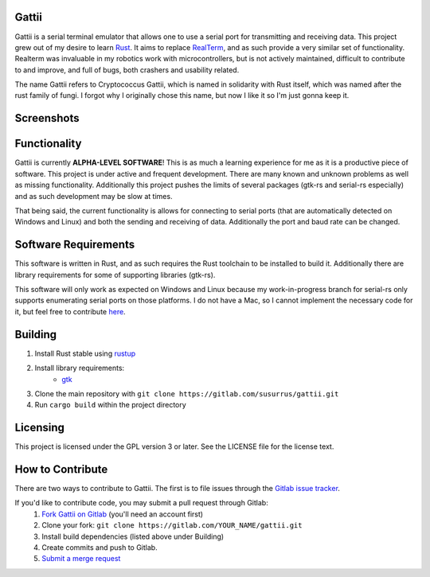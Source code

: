 Gattii
======

Gattii is a serial terminal emulator that allows one to use a serial port for transmitting and receiving data. This project grew out of my desire to learn Rust_. It aims to replace RealTerm_, and as such provide a very similar set of functionality. Realterm was invaluable in my robotics work with microcontrollers, but is not actively maintained, difficult to contribute to and improve, and full of bugs, both crashers and usability related.

.. _Rust: https://www.rust-lang.org
.. _Realterm: http://realterm.sourceforge.net/

The name Gattii refers to Cryptococcus Gattii, which is named in solidarity with Rust itself, which was named after the rust family of fungi. I forgot why I originally chose this name, but now I like it so I'm just gonna keep it.

Screenshots
===========

.. image:: resources/screenshot.png?raw=true
   :alt Screenshot of main window

Functionality
=============

Gattii is currently **ALPHA-LEVEL SOFTWARE**! This is as much a learning experience for me as it is a productive piece of software. This project is under active and frequent development. There are many known and unknown problems as well as missing functionality. Additionally this project pushes the limits of several packages (gtk-rs and serial-rs especially) and as such development may be slow at times.

That being said, the current functionality is allows for connecting to serial ports (that are automatically detected on Windows and Linux) and both the sending and receiving of data. Additionally the port and baud rate can be changed.

Software Requirements
=====================

This software is written in Rust, and as such requires the Rust toolchain to be installed to build it. Additionally there are library requirements for some of supporting libraries (gtk-rs).

This software will only work as expected on Windows and Linux because my work-in-progress branch for serial-rs only supports enumerating serial ports on those platforms. I do not have a Mac, so I cannot implement the necessary code for it, but feel free to contribute here_.

.. _here: https://github.com/dcuddeback/serial-rs/pull/14

Building
========

1. Install Rust stable using `rustup <https://www.rustup.rs/>`_
2. Install library requirements:
    * `gtk <http://gtk-rs.org/docs-src/requirements>`_
3. Clone the main repository with ``git clone https://gitlab.com/susurrus/gattii.git``
4. Run ``cargo build`` within the project directory

Licensing
=========

This project is licensed under the GPL version 3 or later. See the LICENSE file for the license text.

How to Contribute
=================

There are two ways to contribute to Gattii. The first is to file issues through the `Gitlab issue tracker <https://gitlab.com/susurrus/gattii/issues>`_.

If you'd like to contribute code, you may submit a pull request through Gitlab:
  1. `Fork Gattii on Gitlab <https://gitlab.com/susurrus/gattii/forks/new>`_ (you'll need an account first)
  2. Clone your fork: ``git clone https://gitlab.com/YOUR_NAME/gattii.git``
  3. Install build dependencies (listed above under Building)
  4. Create commits and push to Gitlab.
  5. `Submit a merge request <https://gitlab.com/susurrus/gattii/merge_requests/new>`_
